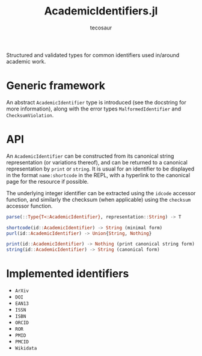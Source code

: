 #+title: AcademicIdentifiers.jl
#+author: tecosaur

Structured and validated types for common identifiers used in/around academic
work.

* Generic framework

An abstract ~AcademicIdentifier~ type is introduced (see the docstring for more
information), along with the error types ~MalformedIdentifier~ and
~ChecksumViolation~.

* API

An ~AcademicIdentifier~ can be constructed from its canonical string
representation (or variations thereof), and can be returned to a canonical
representation by ~print~ or ~string~. It is usual for an identifier to be displayed
in the format =name:shortcode= in the REPL, with a hyperlink to the canonical page for
the resource if possible.

The underlying integer identifier can be extracted using the ~idcode~ accessor
function, and similarly the checksum (when applicable) using the ~checksum~
accessor function.

#+begin_src julia
parse(::Type{T<:AcademicIdentifier}, representation::String) -> T

shortcode(id::AcademicIdentifier) -> String (minimal form)
purl(id::AcademicIdentifier) -> Union{String, Nothing}

print(id::AcademicIdentifier) -> Nothing (print canonical string form)
string(id::AcademicIdentifier) -> String (canonical form)
#+end_src

* Implemented identifiers

+ ~ArXiv~
+ ~DOI~
+ ~EAN13~
+ ~ISSN~
+ ~ISBN~
+ ~ORCID~
+ ~ROR~
+ ~PMID~
+ ~PMCID~
+ ~Wikidata~
